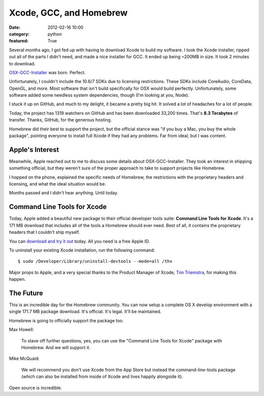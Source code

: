 Xcode, GCC, and Homebrew
========================

:date: 2012-02-16 10:00
:category: python
:featured: True

Several months ago, I got fed up with having to download Xcode to build my software.
I took the Xcode installer, ripped out all of the parts I didn't need, and made a nice
installer for GCC. It ended up being ~200MB in size. It took 2 minutes to download.

`OSX-GCC-Installer <https://github.com/kennethreitz/osx-gcc-installer/>`_ was born. Perfect.

Unfortunately, I couldn't include the 10.6/7 SDKs due to licensing restrictions.
These SDKs include CoreAudio, CoreData, OpenGL, and more. Most software that isn't build
specifically for OSX would build perfectly. Unfortunately, some software added some
needless system dependencies, though (I'm looking at you, Node).

I stuck it up on GitHub, and much to my delight, it became a pretty big hit.
It solved a lot of headaches for a lot of people.

Today, the project has 1319 watchers on GitHub and has been downloaded 33,200 times.
That's **8.3 Terabytes** of transfer. Thanks, GitHub, for the
generous hosting.

Homebrew did their best to support the project, but the official stance was "if
you buy a Mac, you buy the whole package", pointing everyone to install full Xcode
if they had any problems. Far from ideal, but I was content.


Apple's Interest
----------------

Meanwhile, Apple reached out to me to discuss some details about OSX-GCC-Installer.
They took an interest in shipping something official, but they weren't sure of the proper
approach to take to support projects like Homebrew.

I hopped on the phone, explained the specific needs of Homebrew, the restrictions
with the proprietary headers and licensing, and what the ideal situation would be.

Months passed and I didn't hear anything. Until today.


Command Line Tools for Xcode
----------------------------

Today, Apple added a beautiful new package to their official developer tools suite:
**Command Line Tools for Xcode**. It's a 171 MB download that includes all of the
tools a Homebrew should ever need. Best of all, it contains the proprietary
headers that I couldn't ship myself.

You can `download and try it out <http://developer.apple.com/downloads>`_ today.
All you need is a free Apple ID.

To uninstall your existing Xcode installation, run the following command::

    $ sudo /Developer/Library/uninstall-devtools --mode=all /thx

Major props to Apple, and a very special thanks to the Product Manager of Xcode,
`Tim Triemstra <https://twitter.com/timtr>`_, for making this happen.


The Future
----------

This is an incredible day for the Homebrew community.
You can now setup a complete OS X develop environment with a single 171.7 MB package download.
It's official. It's legal. It'll be maintained.

Homebrew is going to officially support the package too.

Max Howell:

    To stave off further questions, yes, you can use the "Command Line Tools for Xcode" package with Homebrew. And we will support it.

Mike McQuaid:

    We will recommend you don't use Xcode from the App Store but instead the command-line-tools package (which can also be installed from inside of Xcode and lives happily alongside it).


Open source is incredible.
